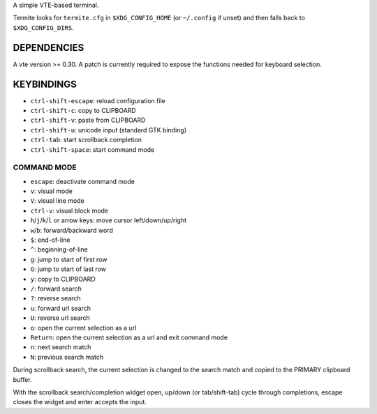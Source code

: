 A simple VTE-based terminal.

Termite looks for ``termite.cfg`` in ``$XDG_CONFIG_HOME`` (or ``~/.config`` if
unset) and then falls back to ``$XDG_CONFIG_DIRS``.

DEPENDENCIES
============

A vte version >= 0.30. A patch is currently required to expose the
functions needed for keyboard selection.

KEYBINDINGS
===========

* ``ctrl-shift-escape``: reload configuration file
* ``ctrl-shift-c``: copy to CLIPBOARD
* ``ctrl-shift-v``: paste from CLIPBOARD
* ``ctrl-shift-u``: unicode input (standard GTK binding)
* ``ctrl-tab``: start scrollback completion
* ``ctrl-shift-space``: start command mode

COMMAND MODE
-------------------

* ``escape``: deactivate command mode
* ``v``: visual mode
* ``V``: visual line mode
* ``ctrl-v``: visual block mode
* ``h``/``j``/``k``/``l`` or arrow keys: move cursor left/down/up/right
* ``w``/``b``: forward/backward word
* ``$``: end-of-line
* ``^``: beginning-of-line
* ``g``: jump to start of first row
* ``G``: jump to start of last row
* ``y``: copy to CLIPBOARD
* ``/``: forward search
* ``?``: reverse search
* ``u``: forward url search
* ``U``: reverse url search
* ``o``: open the current selection as a url
* ``Return``: open the current selection as a url and exit command mode
* ``n``: next search match
* ``N``: previous search match

During scrollback search, the current selection is changed to the search match
and copied to the PRIMARY clipboard buffer.

With the scrollback search/completion widget open, up/down (or tab/shift-tab)
cycle through completions, escape closes the widget and enter accepts the
input.
